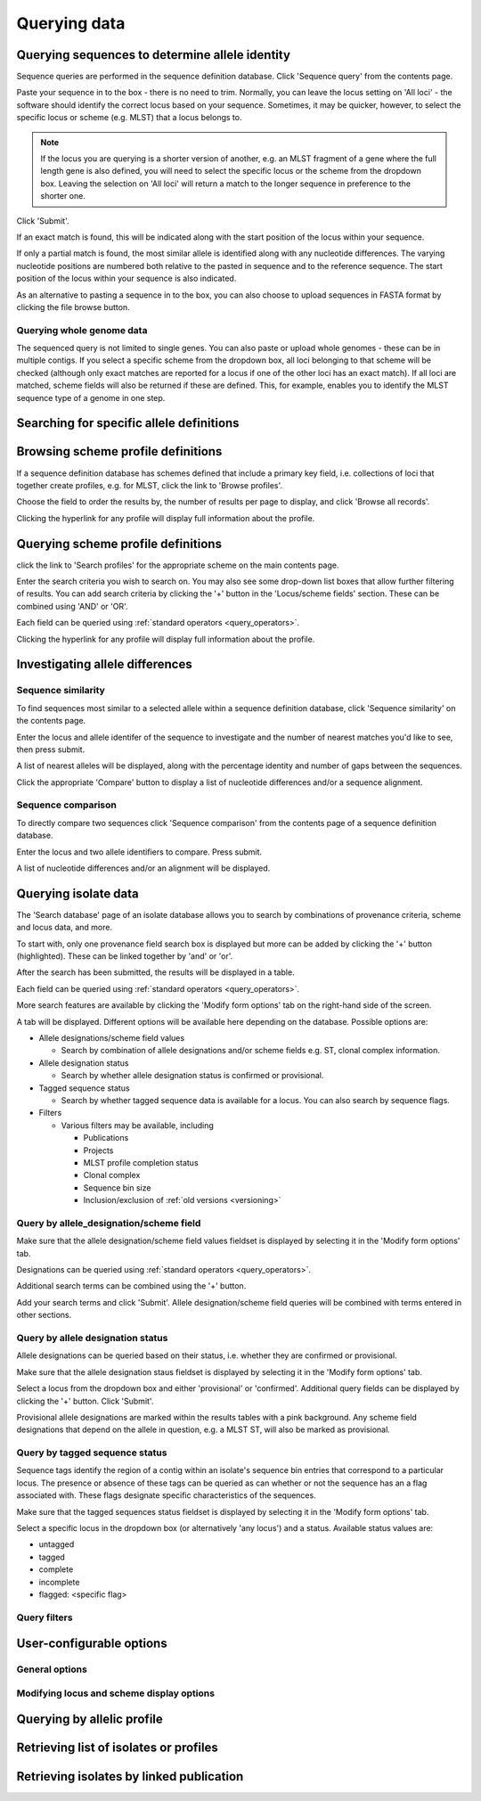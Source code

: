 #############
Querying data
#############

.. _sequence_query:

.. index::
   pair: identify; allele sequence

***********************************************
Querying sequences to determine allele identity
***********************************************
Sequence queries are performed in the sequence definition database.   Click 'Sequence query' from the contents page.

.. image:: /images/data_query/sequence_query.png 

Paste your sequence in to the box - there is no need to trim. Normally, you can leave the locus setting on 'All loci' - the software should identify the correct locus based on your sequence.  Sometimes, it may be quicker, however, to select the specific locus or scheme (e.g. MLST) that a locus belongs to. 

.. note::

   If the locus you are querying is a shorter version of another, e.g. an MLST fragment of a gene where the full length gene is also defined, you will need to select the specific locus or the scheme from the dropdown box.  Leaving the selection on 'All loci' will return a match to the longer sequence in preference to the shorter one. 

Click 'Submit'.

.. image:: /images/data_query/sequence_query2.png 

If an exact match is found, this will be indicated along with the start position of the locus within your sequence.

.. image:: /images/data_query/sequence_query3.png 

If only a partial match is found, the most similar allele is identified along with any nucleotide differences. The varying nucleotide positions are numbered both relative to the pasted in sequence and to the reference sequence. The start position of the locus within your sequence is also indicated.

.. image:: /images/data_query/sequence_query4.png 

As an alternative to pasting a sequence in to the box, you can also choose to upload sequences in FASTA format by clicking the file browse button.

.. image:: /images/data_query/sequence_query5.png 

.. index::
   pair: identify; sequence type

Querying whole genome data
==========================
The sequenced query is not limited to single genes.  You can also paste or upload whole genomes - these can be in multiple contigs.  If you select a specific scheme from the dropdown box, all loci belonging to that scheme will be checked (although only exact matches are reported for a locus if one of the other loci has an exact match).  If all loci are matched, scheme fields will also be returned if these are defined.  This, for example, enables you to identify the MLST sequence type of a genome in one step.

.. image:: /images/data_query/sequence_query6.png

.. _locus_specific_query:

*****************************************
Searching for specific allele definitions
*****************************************

.. todo:: Add description.

.. index::
   pair: browse; scheme profiles

***********************************
Browsing scheme profile definitions
***********************************
If a sequence definition database has schemes defined that include a primary key field, i.e. collections of loci that together create profiles, e.g. for MLST, click the link to 'Browse profiles'. 

.. image:: /images/data_query/browse_profiles.png

Choose the field to order the results by, the number of results per page to display, and click 'Browse all records'.

.. image:: /images/data_query/browse_profiles2.png

Clicking the hyperlink for any profile will display full information about the profile.

.. image:: /images/data_query/browse_profiles3.png

.. index::
   pair: query; scheme profiles

***********************************
Querying scheme profile definitions
***********************************
click the link to 'Search profiles' for the appropriate scheme on the main contents page.

.. image:: /images/data_query/query_profiles.png

Enter the search criteria you wish to search on. You may also see some drop-down list boxes that allow further filtering of results.  You can add search criteria by clicking the '+' button in the 'Locus/scheme fields' section.  These can be combined using 'AND' or 'OR'. 

.. image:: /images/data_query/query_profiles2.png

Each field can be queried using :ref:`standard operators <query_operators>`.

Clicking the hyperlink for any profile will display full information about the profile.

.. image:: /images/data_query/query_profiles3.png

.. _allele_differences:

********************************
Investigating allele differences
********************************

.. index::
   single: sequence similarity; determining

Sequence similarity
===================
To find sequences most similar to a selected allele within a sequence definition database, click 'Sequence similarity' on the contents page.

.. image:: /images/data_query/sequence_similarity.png

Enter the locus and allele identifer of the sequence to investigate and the number of nearest matches you'd like to see, then press submit.

.. image:: /images/data_query/sequence_similarity2.png

A list of nearest alleles will be displayed, along with the percentage identity and number of gaps between the sequences.

.. image:: /images/data_query/sequence_similarity3.png

Click the appropriate 'Compare' button to display a list of nucleotide differences and/or a sequence alignment.

.. image:: /images/data_query/sequence_similarity4.png

Sequence comparison
===================
To directly compare two sequences click 'Sequence comparison' from the contents page of a sequence definition database.

.. image:: /images/data_query/sequence_comparison.png

Enter the locus and two allele identifiers to compare.  Press submit.

.. image:: /images/data_query/sequence_comparison2.png

A list of nucleotide differences and/or an alignment will be displayed.

.. image:: /images/data_query/sequence_comparison3.png

.. seealso::

   :ref:`Locus explorer plugin <locus_explorer>`.

.. _isolate_query:

*********************
Querying isolate data
*********************
The 'Search database' page of an isolate database allows you to search by combinations of provenance criteria, scheme and locus data, and more. 

.. image:: /images/data_query/query_isolates.png

To start with, only one provenance field search box is displayed but more can be added by clicking the '+' button (highlighted). These can be linked together by 'and' or 'or'.

.. image:: /images/data_query/query_isolates2.png

After the search has been submitted, the results will be displayed in a table.

.. image:: /images/data_query/query_isolates3.png

Each field can be queried using :ref:`standard operators <query_operators>`.

More search features are available by clicking the 'Modify form options' tab on the right-hand side of the screen.

.. image:: /images/data_query/query_isolates4.png

A tab will be displayed.  Different options will be available here depending on the database.  Possible options are:

* Allele designations/scheme field values

  * Search by combination of allele designations and/or scheme fields e.g. ST, clonal complex information.

* Allele designation status

  * Search by whether allele designation status is confirmed or provisional.

* Tagged sequence status

  * Search by whether tagged sequence data is available for a locus.  You can also search by sequence flags.

* Filters

  * Various filters may be available, including

    * Publications
    * Projects
    * MLST profile completion status
    * Clonal complex
    * Sequence bin size
    * Inclusion/exclusion of :ref:`old versions <versioning>` 

.. image:: /images/data_query/query_isolates5.png

Query by allele_designation/scheme field
========================================
Make sure that the allele designation/scheme field values fieldset is displayed by selecting it in the 'Modify form options' tab.

.. image:: /images/data_query/query_isolates6.png

Designations can be queried using :ref:`standard operators <query_operators>`.

Additional search terms can be combined using the '+' button.

Add your search terms and click 'Submit'.  Allele designation/scheme field queries will be combined with terms entered in other sections.

.. image:: /images/data_query/query_isolates7.png

Query by allele designation status
==================================
Allele designations can be queried based on their status, i.e. whether they are confirmed or provisional.
 
Make sure that the allele designation staus fieldset is displayed by selecting it in the 'Modify form options' tab.

.. image:: /images/data_query/query_isolates8.png

Select a locus from the dropdown box and either 'provisional' or 'confirmed'.  Additional query fields can be displayed by clicking the '+' button.  Click 'Submit'.

.. image:: /images/data_query/query_isolates9.png

Provisional allele designations are marked within the results tables with a pink background.  Any scheme field designations that depend on the allele in question, e.g. a MLST ST, will also be marked as provisional.

Query by tagged sequence status
===============================
Sequence tags identify the region of a contig within an isolate's sequence bin entries that correspond to a particular locus.  The presence or absence of these tags can be queried as can whether or not the sequence has an a flag associated with.  These flags designate specific characteristics of the sequences.

Make sure that the tagged sequences status fieldset is displayed by selecting it in the 'Modify form options' tab.

.. image:: /images/data_query/query_isolates10.png

Select a specific locus in the dropdown box (or alternatively 'any locus') and a status.  Available status values are:

* untagged
* tagged
* complete
* incomplete
* flagged: <specific flag>

.. image:: /images/data_query/query_isolates11.png

.. seealso::

   :ref:`Sequence tag flags <sequence_tag_flags>`
 

Query filters
=============

.. todo:: Add description.

*************************
User-configurable options
*************************

.. index::
   pair: provenance fields; modifying display
   single: options; display
   single: options; querying

General options
===============

.. index::
   pair: schemes; modifying display
   pair: loci; modifying display

Modifying locus and scheme display options
==========================================

.. todo:: Add description.

***************************
Querying by allelic profile
***************************

.. todo:: Add description.

***************************************
Retrieving list of isolates or profiles
***************************************

.. todo:: Add description.

*****************************************
Retrieving isolates by linked publication
*****************************************

.. todo:: Add description.



